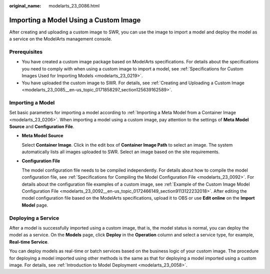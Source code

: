 :original_name: modelarts_23_0086.html

.. _modelarts_23_0086:

Importing a Model Using a Custom Image
======================================

After creating and uploading a custom image to SWR, you can use the image to import a model and deploy the model as a service on the ModelArts management console.

Prerequisites
-------------

-  You have created a custom image package based on ModelArts specifications. For details about the specifications you need to comply with when using a custom image to import a model, see :ref:`Specifications for Custom Images Used for Importing Models <modelarts_23_0219>`.
-  You have uploaded the custom image to SWR. For details, see :ref:`Creating and Uploading a Custom Image <modelarts_23_0085__en-us_topic_0171858297_section125639162589>`.

Importing a Model
-----------------

Set basic parameters for importing a model according to :ref:`Importing a Meta Model from a Container Image <modelarts_23_0206>`. When importing a model using a custom image, pay attention to the settings of **Meta Model Source** and **Configuration File**.

-  **Meta Model Source**

   Select **Container Image**. Click |image1| in the edit box of **Container Image Path** to select an image. The system automatically lists all images uploaded to SWR. Select an image based on the site requirements.

-  **Configuration File**

   The model configuration file needs to be compiled independently. For details about how to compile the model configuration file, see :ref:`Specifications for Compiling the Model Configuration File <modelarts_23_0092>`. For details about the configuration file examples of a custom image, see :ref:`Example of the Custom Image Model Configuration File <modelarts_23_0092__en-us_topic_0172466149_section9113122232018>`. After editing the model configuration file based on the ModelArts specifications, upload it to OBS or use **Edit online** on the **Import Model** page.

Deploying a Service
-------------------

After a model is successfully imported using a custom image, that is, the model status is normal, you can deploy the model as a service. On the **Models** page, click **Deploy** in the **Operation** column and select a service type, for example, **Real-time Service**.

You can deploy models as real-time or batch services based on the business logic of your custom image. The procedure for deploying a model imported using other methods is the same as that for deploying a model imported using a custom image. For details, see :ref:`Introduction to Model Deployment <modelarts_23_0058>`.

.. |image1| image:: /_static/images/en-us_image_0000001156920767.png

